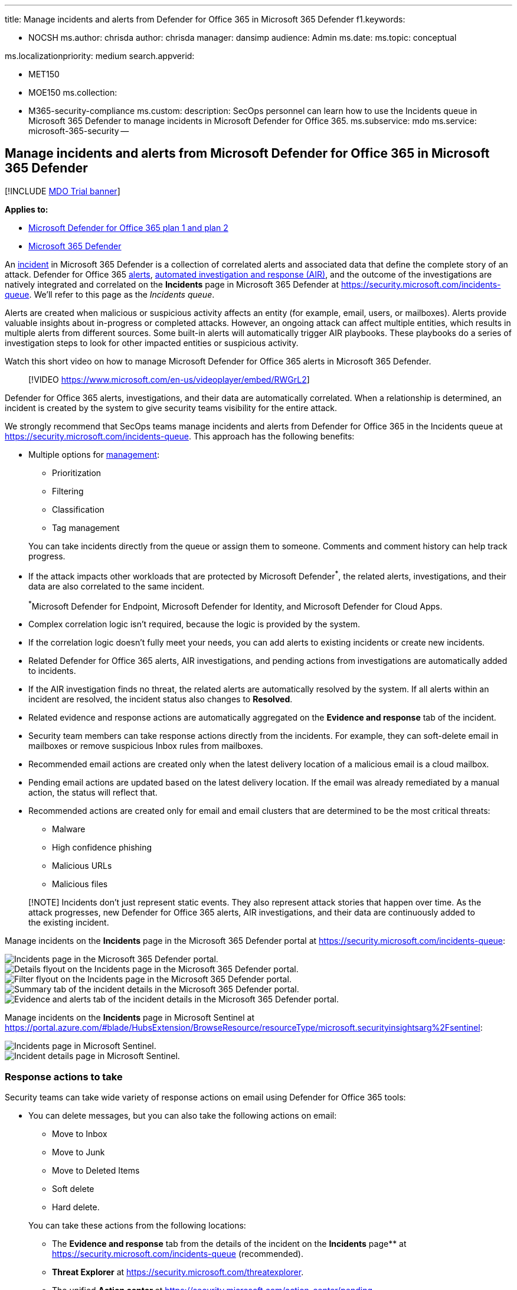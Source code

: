 '''

title:  Manage incidents and alerts from Defender for Office 365 in Microsoft 365 Defender f1.keywords:

* NOCSH ms.author: chrisda author: chrisda manager: dansimp audience: Admin ms.date: ms.topic: conceptual

ms.localizationpriority: medium search.appverid:

* MET150
* MOE150 ms.collection:
* M365-security-compliance ms.custom: description: SecOps personnel can learn how to use the Incidents queue in Microsoft 365 Defender to manage incidents in Microsoft Defender for Office 365.
ms.subservice: mdo ms.service: microsoft-365-security --

== Manage incidents and alerts from Microsoft Defender for Office 365 in Microsoft 365 Defender

[!INCLUDE xref:../includes/mdo-trial-banner.adoc[MDO Trial banner]]

*Applies to:*

* xref:defender-for-office-365.adoc[Microsoft Defender for Office 365 plan 1 and plan 2]
* xref:../defender/microsoft-365-defender.adoc[Microsoft 365 Defender]

An link:/microsoft-365/security/defender/incidents-overview[incident] in Microsoft 365 Defender is a collection of correlated alerts and associated data that define the complete story of an attack.
Defender for Office 365 link:/microsoft-365/compliance/alert-policies#default-alert-policies[alerts], link:office-365-air.md#the-overall-flow-of-air[automated investigation and response (AIR)], and the outcome of the investigations are natively integrated and correlated on the *Incidents* page in Microsoft 365 Defender at https://security.microsoft.com/incidents-queue.
We'll refer to this page as the _Incidents queue_.

Alerts are created when malicious or suspicious activity affects an entity (for example, email, users, or mailboxes).
Alerts provide valuable insights about in-progress or completed attacks.
However, an ongoing attack can affect multiple entities, which results in multiple alerts from different sources.
Some built-in alerts will automatically trigger AIR playbooks.
These playbooks do a series of investigation steps to look for other impacted entities or suspicious activity.

Watch this short video on how to manage Microsoft Defender for Office 365 alerts in Microsoft 365 Defender.

____
[!VIDEO https://www.microsoft.com/en-us/videoplayer/embed/RWGrL2]
____

Defender for Office 365 alerts, investigations, and their data are automatically correlated.
When a relationship is determined, an incident is created by the system to give security teams visibility for the entire attack.

We strongly recommend that SecOps teams manage incidents and alerts from Defender for Office 365 in the Incidents queue at https://security.microsoft.com/incidents-queue.
This approach has the following benefits:

* Multiple options for link:/microsoft-365/security/defender/manage-incidents[management]:
 ** Prioritization
 ** Filtering
 ** Classification
 ** Tag management

+
You can take incidents directly from the queue or assign them to someone.
Comments and comment history can help track progress.
* If the attack impacts other workloads that are protected by Microsoft Defender^*^, the related alerts, investigations, and their data are also correlated to the same incident.
+
^*^Microsoft Defender for Endpoint, Microsoft Defender for Identity, and Microsoft Defender for Cloud Apps.

* Complex correlation logic isn't required, because the logic is provided by the system.
* If the correlation logic doesn't fully meet your needs, you can add alerts to existing incidents or create new incidents.
* Related Defender for Office 365 alerts, AIR investigations, and pending actions from investigations are automatically added to incidents.
* If the AIR investigation finds no threat, the related alerts are automatically resolved by the system.
If all alerts within an incident are resolved, the incident status also changes to *Resolved*.
* Related evidence and response actions are automatically aggregated on the *Evidence and response* tab of the incident.
* Security team members can take response actions directly from the incidents.
For example, they can soft-delete email in mailboxes or remove suspicious Inbox rules from mailboxes.
* Recommended email actions are created only when the latest delivery location of a malicious email is a cloud mailbox.
* Pending email actions are updated based on the latest delivery location.
If the email was already remediated by a manual action, the status will reflect that.
* Recommended actions are created only for email and email clusters that are determined to be the most critical threats:
 ** Malware
 ** High confidence phishing
 ** Malicious URLs
 ** Malicious files

____
[!NOTE] Incidents don't just represent static events.
They also represent attack stories that happen over time.
As the attack progresses, new Defender for Office 365 alerts, AIR investigations, and their data are continuously added to the existing incident.
____

Manage incidents on the *Incidents* page in the Microsoft 365 Defender portal at https://security.microsoft.com/incidents-queue:

image::../../media/mdo-sec-ops-incidents.png[Incidents page in the Microsoft 365 Defender portal.]

image::../../media/mdo-sec-ops-incident-details.png[Details flyout on the Incidents page in the Microsoft 365 Defender portal.]

image::../../media/mdo-sec-ops-incident-filters.png[Filter flyout on the Incidents page in the Microsoft 365 Defender portal.]

image::../../media/mdo-sec-ops-incident-summary-tab.png[Summary tab of the incident details in the Microsoft 365 Defender portal.]

image::../../media/mdo-sec-ops-incident-evidence-and-response-tab.png[Evidence and alerts tab of the incident details in the Microsoft 365 Defender portal.]

Manage incidents on the *Incidents* page in Microsoft Sentinel at https://portal.azure.com/#blade/HubsExtension/BrowseResource/resourceType/microsoft.securityinsightsarg%2Fsentinel:

image::../../media/mdo-sec-ops-microsoft-sentinel-incidents.png[Incidents page in Microsoft Sentinel.]

image::../../media/mdo-sec-ops-microsoft-sentinel-incident-details.png[Incident details page in Microsoft Sentinel.]

=== Response actions to take

Security teams can take wide variety of response actions on email using Defender for Office 365 tools:

* You can delete messages, but you can also take the following actions on email:
 ** Move to Inbox
 ** Move to Junk
 ** Move to Deleted Items
 ** Soft delete
 ** Hard delete.

+
You can take these actions from the following locations:
 ** The *Evidence and response* tab from the details of the incident on the *Incidents* page** at https://security.microsoft.com/incidents-queue (recommended).
 ** *Threat Explorer* at https://security.microsoft.com/threatexplorer.
 ** The unified *Action center* at  https://security.microsoft.com/action-center/pending.
* You can start an AIR playbook manually on any email message using the *Trigger investigation* action in Threat Explorer.
* You can report false positive or false negative detections directly to Microsoft using xref:threat-explorer.adoc[Threat Explorer] or xref:admin-submission.adoc[admin submissions].
* You can block undetected malicious files, URLs, or senders using the xref:manage-tenant-allow-block-list.adoc[Tenant Allow/Block List].

Defender for Office 365 actions are seamlessly integrated into hunting experiences and the history of actions are visible on the *History* tab in the unified *Action center* at https://security.microsoft.com/action-center/history.

The most effective way to take action is to use the built-in integration with Incidents in Microsoft 365 Defender.
You can simply approve the actions that were recommended by AIR in Defender for Office 365 on the link:/microsoft-365/security/defender/investigate-incidents#evidence-and-response[Evidence and response] tab of an Incident in Microsoft 365 Defender.
This method of tacking action is recommended for the following reasons:

* You investigate the complete attack story.
* You benefit from the built-in correlation with other workloads: Microsoft Defender for Endpoint, Microsoft Defender for Identity, and Microsoft Defender for Cloud Apps.
* You take actions on email from a single place.

You take action on email based on the result of a manual investigation or hunting activity.
xref:threat-explorer.adoc[Threat Explorer] allows security team members to take action on any email messages that might still exist in cloud mailboxes.
They can take action on intra-org messages that were sent between users in your organization.
Threat Explorer data is available for the last 30 days.

Watch this short video to learn how Microsoft 365 Defender combines alerts from various detection sources, like Defender for Office 365, into incidents.

____
[!VIDEO https://www.microsoft.com/en-us/videoplayer/embed/RWGpcs]
____
